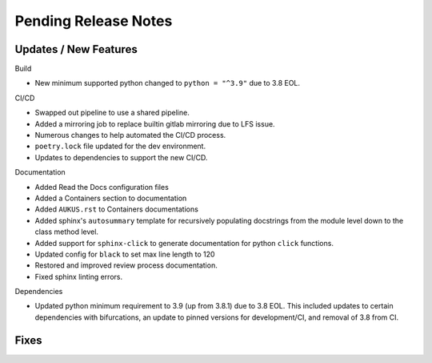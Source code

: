 Pending Release Notes
=====================

Updates / New Features
----------------------

Build

* New minimum supported python changed to ``python = "^3.9"`` due to 3.8 EOL.

CI/CD

* Swapped out pipeline to use a shared pipeline.

* Added a mirroring job to replace builtin gitlab mirroring due to LFS issue.

* Numerous changes to help automated the CI/CD process.

* ``poetry.lock`` file updated for the dev environment.

* Updates to dependencies to support the new CI/CD.

Documentation

* Added Read the Docs configuration files

* Added a Containers section to documentation

* Added ``AUKUS.rst`` to Containers documentations

* Added sphinx's ``autosummary`` template for recursively populating
  docstrings from the module level down to the class method level.

* Added support for ``sphinx-click`` to generate documentation for python
  ``click`` functions.

* Updated config for ``black`` to set max line length to 120

* Restored and improved review process documentation.

* Fixed sphinx linting errors.

Dependencies

* Updated python minimum requirement to 3.9 (up from 3.8.1) due to 3.8 EOL. This included updates to certain
  dependencies with bifurcations, an update to pinned versions for development/CI, and removal of 3.8 from CI.

Fixes
-----

